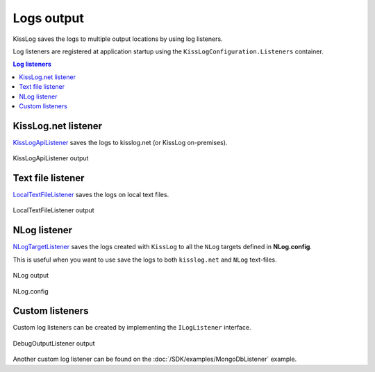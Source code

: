 Logs output
====================

KissLog saves the logs to multiple output locations by using log listeners.

Log listeners are registered at application startup using the ``KissLogConfiguration.Listeners`` container.

.. contents:: Log listeners
   :local:

KissLog.net listener
----------------------------------------------

`KissLogApiListener <https://github.com/KissLog-net/KissLog.Sdk/blob/master/src/KissLog.Apis.v1/Listeners/KissLogApiListener.cs>`_ saves the logs to kisslog.net (or KissLog on-premises).

.. figure:: images/kisslogApiListener-output.png
   :alt: KissLogApiListener
   :align: center

   KissLogApiListener output


.. code-block:: c#
    :caption: Usage
    :linenos:
    :emphasize-lines: 1-2,12-15,18

    using KissLog;
    using KissLog.Apis.v1.Listeners;

    namespace MyApplication
    {
        public class MvcApplication : System.Web.HttpApplication
        {
            // [...]

            private void RegisterKissLogListeners()
            {
                ILogListener listener = new KissLogApiListener(new Application("_OrganizationId_", "_ApplicationId_"))
                {
                    ApiUrl = "https://api.kisslog.net"
                };

                // register KissLog.net cloud listener
                KissLogConfiguration.Listeners.Add(listener);
            }
        }
    }


    
Text file listener
----------------------------------------------

`LocalTextFileListener <https://github.com/KissLog-net/KissLog.Sdk/blob/master/src/KissLog/Listeners/LocalTextFileListener.cs>`_ saves the logs on local text files.

.. figure:: images/localTextFileListener-output.png
   :alt: LocalTextFileListener
   :align: center

   LocalTextFileListener output

.. code-block:: c#
    :caption: Usage
    :linenos:
    :emphasize-lines: 1,11-14,17

    using KissLog;

    namespace MyApplication
    {
        public class MvcApplication : System.Web.HttpApplication
        {
            // [...]

            private void RegisterKissLogListeners()
            {
                ILogListener listener = new LocalTextFileListener(Path.Combine(AppDomain.CurrentDomain.BaseDirectory, "Logs"))
                {
                    FlushTrigger = FlushTrigger.OnMessage
                };

                // register local text file listener
                KissLogConfiguration.Listeners.Add(listener);
            }
        }
    }


NLog listener
----------------------------------------------

`NLogTargetListener <https://github.com/KissLog-net/KissLog.Sdk/blob/master/src/KissLog.Adapters.NLog/NLogTargetListener.cs>`_ saves the logs created with ``KissLog`` to all the ``NLog`` targets defined in **NLog.config**.

This is useful when you want to use save the logs to both ``kisslog.net`` and ``NLog`` text-files.

.. figure:: images/nlog-output.png
   :alt: NLog output
   :align: center

   NLog output

.. figure:: images/NLog.config.png
   :alt: NLog.config
   :align: center

   NLog.config

.. code-block:: c#
    :caption: Registering NLog listener
    :linenos:
    :emphasize-lines: 1,12

    using KissLog;

    namespace MyApplication
    {
        public class MvcApplication : System.Web.HttpApplication
        {
            // [...]

            private void RegisterKissLogListeners()
            {
                // register NLog listener
                KissLogConfiguration.Listeners.Add(new NLogTargetListener());

                // optionally, we register the KissLog.net cloud listener
                KissLogConfiguration.Listeners.Add(new KissLogApiListener(new Application("_OrganizationId_", "_ApplicationId_"))
                {
                    ApiUrl = "https://api.kisslog.net"
                });
            }
        }
    }

Custom listeners
----------------------------------------------

Custom log listeners can be created by implementing the ``ILogListener`` interface.

.. code-block:: c#
    :linenos:
    :caption: Creating custom log listener:
    :emphasize-lines: 11,18,30

    public class DebugOutputListener : ILogListener
    {
        public int MinimumResponseHttpStatusCode { get; set; } = 0;
        public LogLevel MinimumLogMessageLevel { get; set; } = LogLevel.Trace;
        public LogListenerParser Parser { get; set; } = new LogListenerParser();

        public void OnBeginRequest(HttpRequest httpRequest, ILogger logger)
        {
            string text = string.Format(">>>>>> {0} {1}", httpRequest.HttpMethod, httpRequest.Url.PathAndQuery);

            Debug.WriteLine(text);
        }

        public void OnMessage(LogMessage message, ILogger logger)
        {
            string text = string.Format(">>>>>> {0} {1}", message.LogLevel, message.Message);

            Debug.WriteLine(text);
        }

        public void OnFlush(FlushLogArgs args, ILogger logger)
        {
            HttpRequest request = args.WebProperties.Request;
            HttpResponse response = args.WebProperties.Response;

            int httpStatusCode = (int)response.HttpStatusCode;

            string text = string.Format(">>>>>> Completed {0}", httpStatusCode);

            Debug.WriteLine(text);
        }
    }

.. code-block:: c#
    :caption: Registering the custom DebugOutputListener:
    :linenos:
    :emphasize-lines: 11

    using KissLog;

    namespace MyApplication
    {
        public class MvcApplication : System.Web.HttpApplication
        {
            // [...]

            private void RegisterKissLogListeners()
            {
                KissLogConfiguration.Listeners.Add(new DebugOutputListener());
            }
        }
    }

.. figure:: images/debugOutputListener-output.png
   :alt: DebugOutputListener output
   :align: center

   DebugOutputListener output


Another custom log listener can be found on the :doc:`/SDK/examples/MongoDbListener` example.

